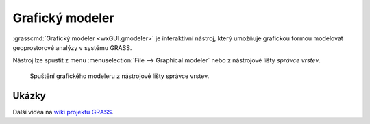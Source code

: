 .. index::
   single: grafický modeler
   single: g.gui.gmodeler
   see: grafický modeler; g.gui.gmodeler

Grafický modeler
----------------

:grasscmd:`Grafický modeler <wxGUI.gmodeler>` je interaktivní nástroj,
který umožňuje grafickou formou modelovat geoprostorové analýzy v
systému GRASS.

Nástroj lze spustit z menu :menuselection:`File --> Graphical modeler`
nebo z nástrojové lišty *správce vrstev*.

.. figure:: images/lmgr-gmodeler.png

   Spuštění grafického modeleru z nástrojové lišty správce vrstev.

.. notecmd:: Spuštění grafického modeleru

             Grafický modeler je dostupný z příkazové řádky jako modul :grasscmd:`g.gui.gmodeler`.
   
             .. code-block:: bash

                g.gui.gmodeler
                

Ukázky
======

.. youtube:: 0jkO-ih87mw

             Příklad modelu neřízené klasifikace družicových dat

Další videa na `wiki projektu GRASS
<http://grasswiki.osgeo.org/wiki/WxGUI_Graphical_Modeler#Video_tutorials>`_.
